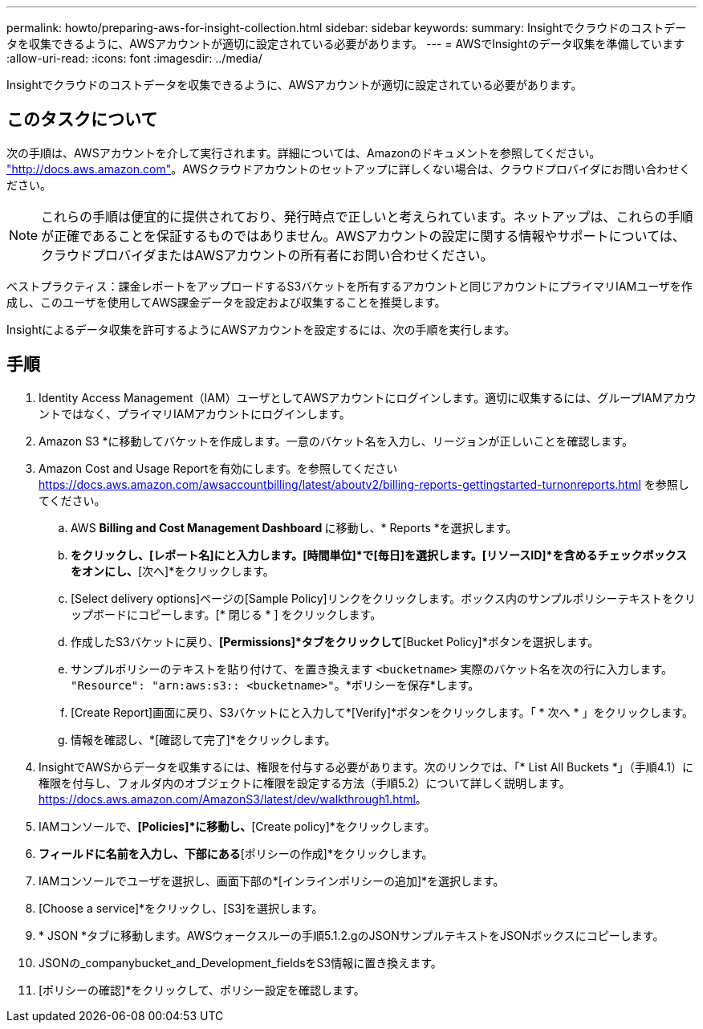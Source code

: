 ---
permalink: howto/preparing-aws-for-insight-collection.html 
sidebar: sidebar 
keywords:  
summary: Insightでクラウドのコストデータを収集できるように、AWSアカウントが適切に設定されている必要があります。 
---
= AWSでInsightのデータ収集を準備しています
:allow-uri-read: 
:icons: font
:imagesdir: ../media/


[role="lead"]
Insightでクラウドのコストデータを収集できるように、AWSアカウントが適切に設定されている必要があります。



== このタスクについて

次の手順は、AWSアカウントを介して実行されます。詳細については、Amazonのドキュメントを参照してください。 https://docs.aws.amazon.com["http://docs.aws.amazon.com"]。AWSクラウドアカウントのセットアップに詳しくない場合は、クラウドプロバイダにお問い合わせください。

[NOTE]
====
これらの手順は便宜的に提供されており、発行時点で正しいと考えられています。ネットアップは、これらの手順が正確であることを保証するものではありません。AWSアカウントの設定に関する情報やサポートについては、クラウドプロバイダまたはAWSアカウントの所有者にお問い合わせください。

====
ベストプラクティス：課金レポートをアップロードするS3バケットを所有するアカウントと同じアカウントにプライマリIAMユーザを作成し、このユーザを使用してAWS課金データを設定および収集することを推奨します。

Insightによるデータ収集を許可するようにAWSアカウントを設定するには、次の手順を実行します。



== 手順

. Identity Access Management（IAM）ユーザとしてAWSアカウントにログインします。適切に収集するには、グループIAMアカウントではなく、プライマリIAMアカウントにログインします。
. Amazon S3 *に移動してバケットを作成します。一意のバケット名を入力し、リージョンが正しいことを確認します。
. Amazon Cost and Usage Reportを有効にします。を参照してください https://docs.aws.amazon.com/awsaccountbilling/latest/aboutv2/billing-reports-gettingstarted-turnonreports.html[] を参照してください。
+
.. AWS ** Billing and Cost Management Dashboard **に移動し、* Reports *を選択します。
.. [レポートの作成]*をクリックし、[レポート名]にと入力します。[時間単位]*で[毎日]を選択します。[リソースID]*を含めるチェックボックスをオンにし、*[次へ]*をクリックします。
.. [Select delivery options]ページの[Sample Policy]リンクをクリックします。ボックス内のサンプルポリシーテキストをクリップボードにコピーします。[* 閉じる * ] をクリックします。
.. 作成したS3バケットに戻り、*[Permissions]*タブをクリックして*[Bucket Policy]*ボタンを選択します。
.. サンプルポリシーのテキストを貼り付けて、を置き換えます `<bucketname>` 実際のバケット名を次の行に入力します。 `"Resource": "arn:aws:s3:: <bucketname>"`。*ポリシーを保存*します。
.. [Create Report]画面に戻り、S3バケットにと入力して*[Verify]*ボタンをクリックします。「 * 次へ * 」をクリックします。
.. 情報を確認し、*[確認して完了]*をクリックします。


. InsightでAWSからデータを収集するには、権限を付与する必要があります。次のリンクでは、「* List All Buckets *」（手順4.1）に権限を付与し、フォルダ内のオブジェクトに権限を設定する方法（手順5.2）について詳しく説明します。 https://docs.aws.amazon.com/AmazonS3/latest/dev/walkthrough1.html[]。
. IAMコンソールで、*[Policies]*に移動し、*[Create policy]*をクリックします。
. [ポリシー名]*フィールドに名前を入力し、下部にある*[ポリシーの作成]*をクリックします。
. IAMコンソールでユーザを選択し、画面下部の*[インラインポリシーの追加]*を選択します。
. [Choose a service]*をクリックし、[S3]を選択します。
. * JSON *タブに移動します。AWSウォークスルーの手順5.1.2.gのJSONサンプルテキストをJSONボックスにコピーします。
. JSONの_companybucket_and_Development_fieldsをS3情報に置き換えます。
. [ポリシーの確認]*をクリックして、ポリシー設定を確認します。


